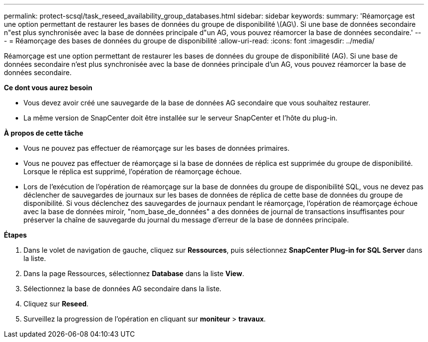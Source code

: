 ---
permalink: protect-scsql/task_reseed_availability_group_databases.html 
sidebar: sidebar 
keywords:  
summary: 'Réamorçage est une option permettant de restaurer les bases de données du groupe de disponibilité \(AG\). Si une base de données secondaire n"est plus synchronisée avec la base de données principale d"un AG, vous pouvez réamorcer la base de données secondaire.' 
---
= Réamorçage des bases de données du groupe de disponibilité
:allow-uri-read: 
:icons: font
:imagesdir: ../media/


[role="lead"]
Réamorçage est une option permettant de restaurer les bases de données du groupe de disponibilité (AG). Si une base de données secondaire n'est plus synchronisée avec la base de données principale d'un AG, vous pouvez réamorcer la base de données secondaire.

*Ce dont vous aurez besoin*

* Vous devez avoir créé une sauvegarde de la base de données AG secondaire que vous souhaitez restaurer.
* La même version de SnapCenter doit être installée sur le serveur SnapCenter et l'hôte du plug-in.


*À propos de cette tâche*

* Vous ne pouvez pas effectuer de réamorçage sur les bases de données primaires.
* Vous ne pouvez pas effectuer de réamorçage si la base de données de réplica est supprimée du groupe de disponibilité. Lorsque le réplica est supprimé, l'opération de réamorçage échoue.
* Lors de l'exécution de l'opération de réamorçage sur la base de données du groupe de disponibilité SQL, vous ne devez pas déclencher de sauvegardes de journaux sur les bases de données de réplica de cette base de données du groupe de disponibilité. Si vous déclenchez des sauvegardes de journaux pendant le réamorçage, l'opération de réamorçage échoue avec la base de données miroir, "nom_base_de_données" a des données de journal de transactions insuffisantes pour préserver la chaîne de sauvegarde du journal du message d'erreur de la base de données principale.


*Étapes*

. Dans le volet de navigation de gauche, cliquez sur *Ressources*, puis sélectionnez *SnapCenter Plug-in for SQL Server* dans la liste.
. Dans la page Ressources, sélectionnez *Database* dans la liste *View*.
. Sélectionnez la base de données AG secondaire dans la liste.
. Cliquez sur *Reseed*.
. Surveillez la progression de l'opération en cliquant sur *moniteur* > *travaux*.

